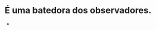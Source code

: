:PROPERTIES:
:id: 1f5af35a-d5a4-4c29-8396-60a3b66c213e
:END:
#+tags: Personagens, Tiefling

* É uma batedora dos observadores.
-